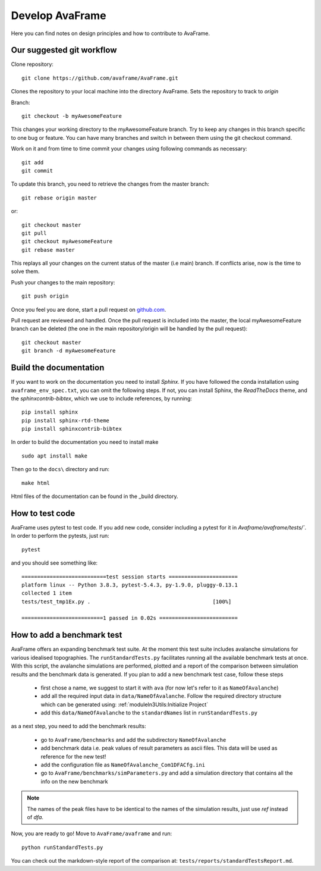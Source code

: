 Develop AvaFrame
================

Here you can find notes on design principles and how to contribute to AvaFrame.


Our suggested git workflow
--------------------------

Clone repository::

  git clone https://github.com/avaframe/AvaFrame.git

Clones the repository to your local machine into the directory AvaFrame. Sets
the repository to track to *origin*

Branch::

  git checkout -b myAwesomeFeature

This changes your working directory to the myAwesomeFeature branch. Try to keep
any changes in this branch specific to one bug or feature. You can have many
branches and switch in between them using the git checkout command.

Work on it and from time to time commit your changes using following commands as
necessary::

  git add
  git commit

To update this branch, you need to retrieve the changes from the master branch::

  git rebase origin master

or::

  git checkout master
  git pull
  git checkout myAwesomeFeature
  git rebase master

This replays all your changes on the current status of the master (i.e main)
branch. If conflicts arise, now is the time to solve them.

Push your changes to the main repository::

  git push origin

Once you feel you are done, start a pull request on  github.com_.

.. _github.com: https://github.com/avaframe/AvaFrame

Pull request are reviewed and handled. Once the pull request is included into the
master, the local myAwesomeFeature branch can be deleted (the one in the main
repository/origin will be handled by the pull request)::

  git checkout master
  git branch -d myAwesomeFeature


Build the documentation
------------------------

If you want to work on the documentation you need to install *Sphinx*. If you have followed the conda installation using
``avaframe_env_spec.txt``, you can omit the following steps. If not, you can install Sphinx, the *ReadTheDocs*
theme, and the *sphinxcontrib-bibtex*, which we use to include references, by running::

  pip install sphinx
  pip install sphinx-rtd-theme
  pip install sphinxcontrib-bibtex

In order to build the documentation you need to install make ::

  sudo apt install make

Then go to the ``docs\`` directory and run::

  make html

Html files of the documentation can be found in the _build directory.


How to test code
-----------------

AvaFrame uses pytest to test code. If you add new code, consider including a
pytest for it in `Avaframe/avaframe/tests/``. In order to perform the pytests, just run::

  pytest

and you should see something like::

  ===========================test session starts ======================
  platform linux -- Python 3.8.3, pytest-5.4.3, py-1.9.0, pluggy-0.13.1
  collected 1 item
  tests/test_tmp1Ex.py .                                       [100%]

  ==========================1 passed in 0.02s =========================


How to add a benchmark test
----------------------------

AvaFrame offers an expanding benchmark test suite. At the moment this test suite
includes avalanche simulations for various idealised topographies. The
``runStandardTests.py`` facilitates running all the available benchmark tests at
once. With this script, the avalanche simulations are performed, plotted and a
report of the comparison between simulation results and the benchmark data is
generated. If you plan to add a new benchmark test case, follow these steps

  * first chose a name, we suggest to start it with ``ava`` (for now let's refer
    to it as ``NameOfAvalanche``)
  * add all the required input data in ``data/NameOfAvalanche``. Follow the
    required directory structure which can be generated using:
    :ref:`moduleIn3Utils:Initialize Project`
  * add this ``data/NameOfAvalanche`` to the ``standardNames`` list in
    ``runStandardTests.py``

as a next step, you need to add the benchmark results:

  * go to ``AvaFrame/benchmarks`` and add the subdirectory ``NameOfAvalanche``
  * add benchmark data i.e. peak values of result parameters as ascii files. This
    data will be used as reference for the new test!
  * add the configuration file as ``NameOfAvalanche_Com1DFACfg.ini``
  * go to ``AvaFrame/benchmarks/simParameters.py`` and add a simulation
    directory that contains all the info on the new benchmark

.. Note:: The names of the peak files have to be identical to the names of the
           simulation results, just use `ref` instead of `dfa`.

Now, you are ready to go! Move to ``AvaFrame/avaframe`` and run: ::

  python runStandardTests.py

You can check out the markdown-style report of the comparison at:
``tests/reports/standardTestsReport.md``.

